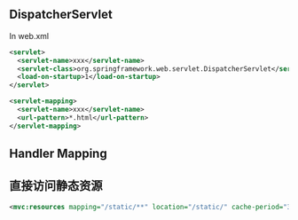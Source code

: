 ** DispatcherServlet

In web.xml

#+BEGIN_SRC xml
  <servlet>
    <servlet-name>xxx</servlet-name>
    <servlet-class>org.springframework.web.servlet.DispatcherServlet</servlet-class>
    <load-on-startup>1</load-on-startup>
  </servlet>

  <servlet-mapping>
    <servlet-name>xxx</servlet-name>
    <url-pattern>*.html</url-pattern>
  </servlet-mapping>
#+END_SRC


** Handler Mapping

** 直接访问静态资源

#+BEGIN_SRC xml
<mvc:resources mapping="/static/**" location="/static/" cache-period="31536000"/>
#+END_SRC
